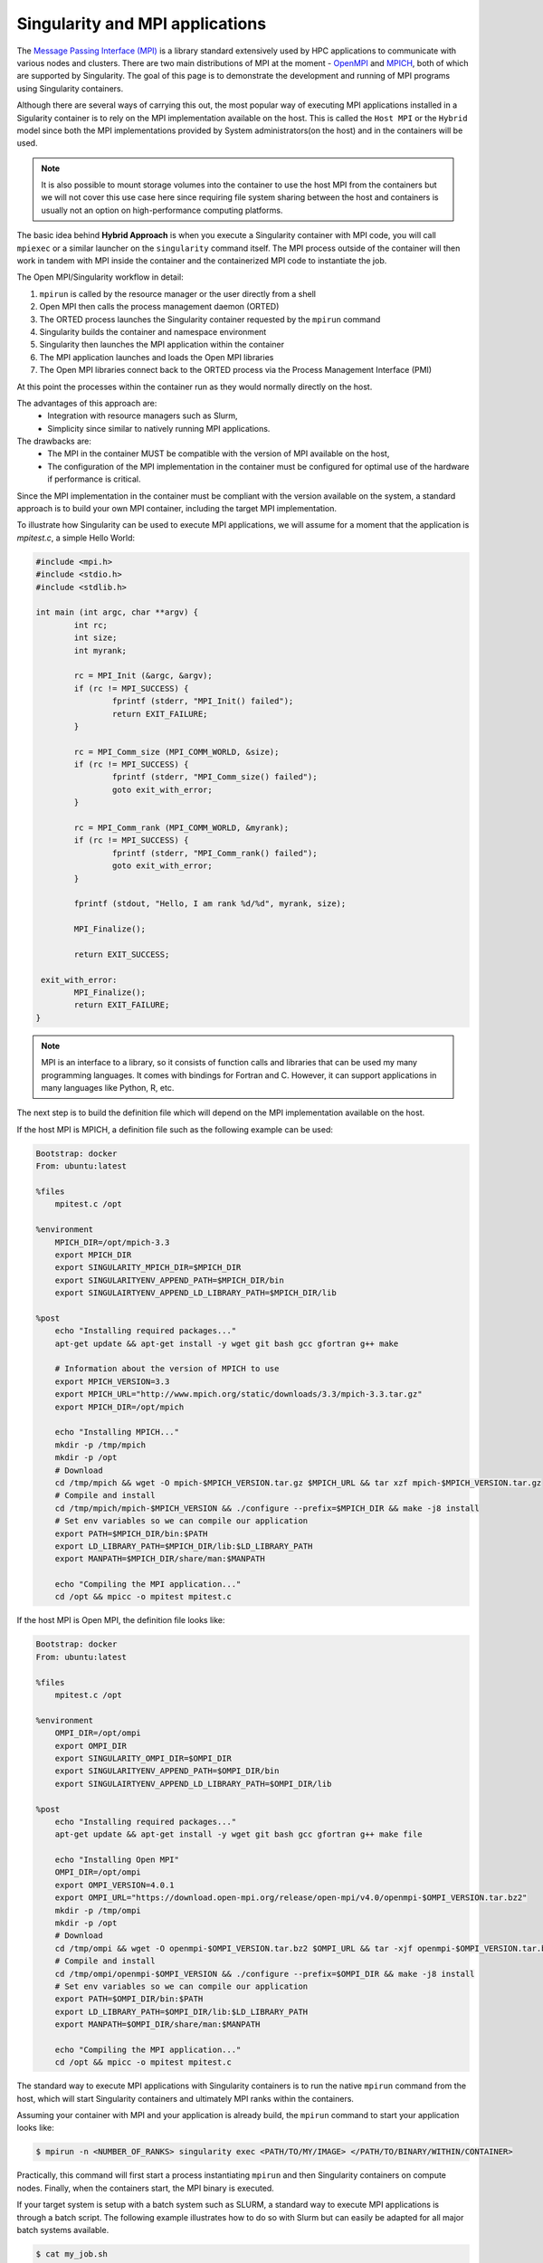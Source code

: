 .. _mpi

================================
Singularity and MPI applications
================================

.. _sec:mpi

The `Message Passing Interface (MPI) <https://computing.llnl.gov/tutorials/mpi/>`_
is  a library standard extensively used by HPC applications to communicate with
various nodes and clusters. There are two main distributions of MPI at the
moment - `OpenMPI <https://www.open-mpi.org//>`_ and `MPICH <https://www.mpich.org/>`_,
both of which are supported by Singularity. The goal of this page is to
demonstrate the development and running of MPI programs using Singularity containers.

Although there are several ways of carrying this out, the most popular way of
executing MPI applications installed in a Sigularity container is to rely on the
MPI implementation available on the host. This is called the ``Host MPI`` or
the ``Hybrid`` model since both the MPI implementations provided by System
administrators(on the host) and in the containers will be used.

.. note::
  It is also possible to mount storage volumes into the container to use the host
  MPI from the containers but we will not cover this use case here since
  requiring file system sharing between the host and containers is usually
  not an option on high-performance computing platforms.

The basic idea behind **Hybrid Approach** is when you execute a Singularity
container with MPI code, you will call ``mpiexec`` or a similar launcher on the
``singularity`` command itself. The MPI process outside of the container will
then work in tandem with MPI inside the container and the containerized MPI code
to instantiate the job.

The Open MPI/Singularity workflow in detail:

1. ``mpirun`` is called by the resource manager or the user directly from a shell
2. Open MPI then calls the process management daemon (ORTED)
3. The ORTED process launches the Singularity container requested by the ``mpirun`` command
4. Singularity builds the container and namespace environment
5. Singularity then launches the MPI application within the container
6. The MPI application launches and loads the Open MPI libraries
7. The Open MPI libraries connect back to the ORTED process via the Process Management Interface (PMI)

At this point the processes within the container run as they would normally directly on the host.

The advantages of this approach are:
  - Integration with resource managers such as Slurm,
  - Simplicity since similar to natively running MPI applications.

The drawbacks are:
  - The MPI in the container MUST be compatible with the version of MPI
    available on the host,
  - The configuration of the MPI implementation in the container must be
    configured for optimal use of the hardware if performance is critical.

Since the MPI implementation in the container must be compliant with the version
available on the system, a standard approach is to build your own MPI container,
including the target MPI implementation.

To illustrate how Singularity can be used to execute MPI applications, we will
assume for a moment that the application is `mpitest.c`, a simple Hello World:

.. code-block:: none

	#include <mpi.h>
	#include <stdio.h>
	#include <stdlib.h>

	int main (int argc, char **argv) {
		int rc;
		int size;
		int myrank;

		rc = MPI_Init (&argc, &argv);
		if (rc != MPI_SUCCESS) {
			fprintf (stderr, "MPI_Init() failed");
			return EXIT_FAILURE;
		}

		rc = MPI_Comm_size (MPI_COMM_WORLD, &size);
		if (rc != MPI_SUCCESS) {
			fprintf (stderr, "MPI_Comm_size() failed");
			goto exit_with_error;
		}

		rc = MPI_Comm_rank (MPI_COMM_WORLD, &myrank);
		if (rc != MPI_SUCCESS) {
			fprintf (stderr, "MPI_Comm_rank() failed");
			goto exit_with_error;
		}

		fprintf (stdout, "Hello, I am rank %d/%d", myrank, size);

		MPI_Finalize();

		return EXIT_SUCCESS;

	 exit_with_error:
		MPI_Finalize();
		return EXIT_FAILURE;
	}

.. note::
     MPI is an interface to a library, so it consists of function calls and
     libraries that can be used my many programming languages. It comes with
     bindings for Fortran and C. However, it can support applications in many
     languages like Python, R, etc.

The next step is to build the definition file which will depend on the MPI
implementation available on the host.

If the host MPI is MPICH, a definition file such as the following example can be used:

.. code-block:: none

  Bootstrap: docker
  From: ubuntu:latest

  %files
      mpitest.c /opt

  %environment
      MPICH_DIR=/opt/mpich-3.3
      export MPICH_DIR
      export SINGULARITY_MPICH_DIR=$MPICH_DIR
      export SINGULARITYENV_APPEND_PATH=$MPICH_DIR/bin
      export SINGULAIRTYENV_APPEND_LD_LIBRARY_PATH=$MPICH_DIR/lib

  %post
      echo "Installing required packages..."
      apt-get update && apt-get install -y wget git bash gcc gfortran g++ make

      # Information about the version of MPICH to use
      export MPICH_VERSION=3.3
      export MPICH_URL="http://www.mpich.org/static/downloads/3.3/mpich-3.3.tar.gz"
      export MPICH_DIR=/opt/mpich

      echo "Installing MPICH..."
      mkdir -p /tmp/mpich
      mkdir -p /opt
      # Download
      cd /tmp/mpich && wget -O mpich-$MPICH_VERSION.tar.gz $MPICH_URL && tar xzf mpich-$MPICH_VERSION.tar.gz
      # Compile and install
      cd /tmp/mpich/mpich-$MPICH_VERSION && ./configure --prefix=$MPICH_DIR && make -j8 install
      # Set env variables so we can compile our application
      export PATH=$MPICH_DIR/bin:$PATH
      export LD_LIBRARY_PATH=$MPICH_DIR/lib:$LD_LIBRARY_PATH
      export MANPATH=$MPICH_DIR/share/man:$MANPATH

      echo "Compiling the MPI application..."
      cd /opt && mpicc -o mpitest mpitest.c


If the host MPI is Open MPI, the definition file looks like:

.. code-block:: none

  Bootstrap: docker
  From: ubuntu:latest

  %files
      mpitest.c /opt

  %environment
      OMPI_DIR=/opt/ompi
      export OMPI_DIR
      export SINGULARITY_OMPI_DIR=$OMPI_DIR
      export SINGULARITYENV_APPEND_PATH=$OMPI_DIR/bin
      export SINGULAIRTYENV_APPEND_LD_LIBRARY_PATH=$OMPI_DIR/lib

  %post
      echo "Installing required packages..."
      apt-get update && apt-get install -y wget git bash gcc gfortran g++ make file

      echo "Installing Open MPI"
      OMPI_DIR=/opt/ompi
      export OMPI_VERSION=4.0.1
      export OMPI_URL="https://download.open-mpi.org/release/open-mpi/v4.0/openmpi-$OMPI_VERSION.tar.bz2"
      mkdir -p /tmp/ompi
      mkdir -p /opt
      # Download
      cd /tmp/ompi && wget -O openmpi-$OMPI_VERSION.tar.bz2 $OMPI_URL && tar -xjf openmpi-$OMPI_VERSION.tar.bz2
      # Compile and install
      cd /tmp/ompi/openmpi-$OMPI_VERSION && ./configure --prefix=$OMPI_DIR && make -j8 install
      # Set env variables so we can compile our application
      export PATH=$OMPI_DIR/bin:$PATH
      export LD_LIBRARY_PATH=$OMPI_DIR/lib:$LD_LIBRARY_PATH
      export MANPATH=$OMPI_DIR/share/man:$MANPATH

      echo "Compiling the MPI application..."
      cd /opt && mpicc -o mpitest mpitest.c

The standard way to execute MPI applications with Singularity containers is to
run the native ``mpirun`` command from the host, which will start Singularity
containers and ultimately MPI ranks within the containers.

Assuming your container with MPI and your application is already build,
the ``mpirun`` command to start your application looks like:

.. code-block:: none

    $ mpirun -n <NUMBER_OF_RANKS> singularity exec <PATH/TO/MY/IMAGE> </PATH/TO/BINARY/WITHIN/CONTAINER>

Practically, this command will first start a process instantiating ``mpirun``
and then Singularity containers on compute nodes. Finally, when the containers
start, the MPI binary is executed.

If your target system is setup with a batch system such as SLURM, a standard
way to execute MPI applications is through a batch script. The following
example illustrates how to do so with Slurm but can easily be adapted for all
major batch systems available.

.. code-block:: none

    $ cat my_job.sh
    #!/bin/bash
    #SBATCH --job-name singularity-mpi
    #SBATCH -N $NNODES # total number of nodes
    #SBATCH --time=00:05:00 # Max execution time

    mpirun -n $NP singularity exec /var/nfsshare/gvallee/mpich.sif /opt/mpitest

The example example describes a job that requests the number of nodes specified
by the ``NNODES`` environment variable and a total number of MPI processes specified
by the ``NP`` environment variable.
